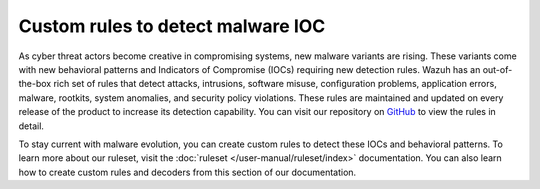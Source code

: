 .. Copyright (C) 2015, Wazuh, Inc.

.. meta::
   :description: Learn more about using custom rules to detect malware indicators of compromise.
  
Custom rules to detect malware IOC
==================================

As cyber threat actors become creative in compromising systems, new malware variants are rising. These variants come with new behavioral patterns and Indicators of Compromise (IOCs) requiring new detection rules. Wazuh has an out-of-the-box rich set of rules that detect attacks, intrusions, software misuse, configuration problems, application errors, malware, rootkits, system anomalies, and security policy violations. These rules are maintained and updated on every release of the product to increase its detection capability. You can visit our repository on `GitHub <https://github.com/wazuh/wazuh/tree/v|WAZUH_CURRENT|/ruleset>`__ to view the rules in detail.

To stay current with malware evolution, you can create custom rules to detect these IOCs and behavioral patterns. To learn more about our ruleset, visit the :doc:`ruleset </user-manual/ruleset/index>` documentation. You can also learn how to create custom rules and decoders from this section of our documentation.